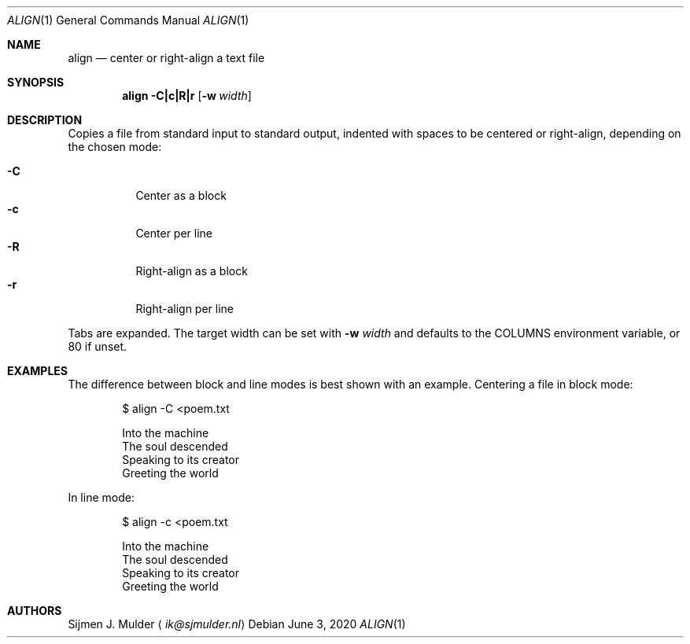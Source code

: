.Dd June 3, 2020
.Dt ALIGN 1
.Os
.Sh NAME
.Nm align
.Nd center or right-align a text file
.Sh SYNOPSIS
.Nm
.Fl C|c|R|r
.Op Fl w Ar width
.Sh DESCRIPTION
Copies a file from standard input to standard output,
indented with spaces to be centered or right-align, depending on
the chosen mode:
.Pp
.Bl -tag -width Ds -compact
.It Fl C
Center as a block
.It Fl c
Center per line
.It Fl R
Right-align as a block
.It Fl r
Right-align per line
.El
.Pp
Tabs are expanded.
The target width can be set with
.Fl w Ar width
and defaults to the
.Ev COLUMNS
environment variable, or 80 if unset.
.Sh EXAMPLES
The difference between block and line modes
is best shown with an example.
Centering a file in block mode:
.Bd -literal -offset indent
$ align -C <poem.txt

       Into the machine
       The soul descended
       Speaking to its creator
       Greeting the world
.Ed
.Pp
In line mode:
.Bd -literal -offset indent
$ align -c <poem.txt

          Into the machine
         The soul descended
       Speaking to its creator
         Greeting the world
.Ed
.Sh AUTHORS
.An Sijmen J. Mulder
.Aq Mt ik@sjmulder.nl
